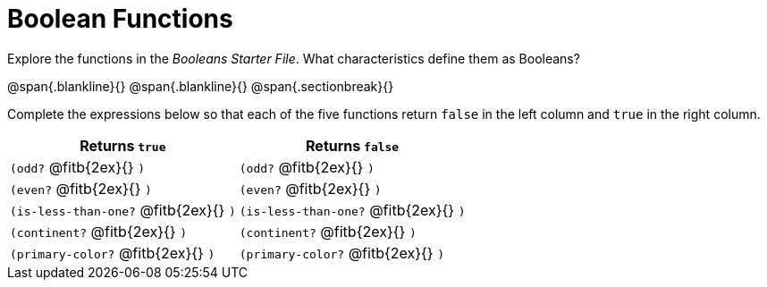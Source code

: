 = Boolean Functions

Explore the functions in the _Booleans Starter File_. What characteristics define them as Booleans?

@span{.blankline}{}
@span{.blankline}{}
@span{.sectionbreak}{}

Complete the expressions below so that each of the five functions return `false` in the left column and `true` in the right column.

[cols="2,2", options="header", frame="none", stripes="none"]
|===
|Returns `true`							|Returns `false`
|`(odd?` @fitb{2ex}{} `)` 				|`(odd?` @fitb{2ex}{} `)`
|`(even?` @fitb{2ex}{} `)`				|`(even?` @fitb{2ex}{} `)`
|`(is-less-than-one?` @fitb{2ex}{} `)`	|`(is-less-than-one?` @fitb{2ex}{} `)`
|`(continent?` @fitb{2ex}{} `)`			|`(continent?` @fitb{2ex}{} `)`
|`(primary-color?` @fitb{2ex}{} `)`		|`(primary-color?` @fitb{2ex}{} `)`
|===

